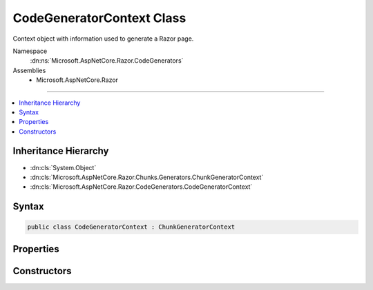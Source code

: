 

CodeGeneratorContext Class
==========================






Context object with information used to generate a Razor page.


Namespace
    :dn:ns:`Microsoft.AspNetCore.Razor.CodeGenerators`
Assemblies
    * Microsoft.AspNetCore.Razor

----

.. contents::
   :local:



Inheritance Hierarchy
---------------------


* :dn:cls:`System.Object`
* :dn:cls:`Microsoft.AspNetCore.Razor.Chunks.Generators.ChunkGeneratorContext`
* :dn:cls:`Microsoft.AspNetCore.Razor.CodeGenerators.CodeGeneratorContext`








Syntax
------

.. code-block:: csharp

    public class CodeGeneratorContext : ChunkGeneratorContext








.. dn:class:: Microsoft.AspNetCore.Razor.CodeGenerators.CodeGeneratorContext
    :hidden:

.. dn:class:: Microsoft.AspNetCore.Razor.CodeGenerators.CodeGeneratorContext

Properties
----------

.. dn:class:: Microsoft.AspNetCore.Razor.CodeGenerators.CodeGeneratorContext
    :noindex:
    :hidden:

    
    .. dn:property:: Microsoft.AspNetCore.Razor.CodeGenerators.CodeGeneratorContext.Checksum
    
        
    
        
        Gets or sets the <code>SHA1</code> based checksum for the file whose location is defined by
        :dn:prop:`Microsoft.AspNetCore.Razor.Chunks.Generators.ChunkGeneratorContext.SourceFile`\.
    
        
        :rtype: System.String
    
        
        .. code-block:: csharp
    
            public string Checksum
            {
                get;
                set;
            }
    
    .. dn:property:: Microsoft.AspNetCore.Razor.CodeGenerators.CodeGeneratorContext.ErrorSink
    
        
    
        
        Used to aggregate :any:`Microsoft.AspNetCore.Razor.RazorError`\s.
    
        
        :rtype: Microsoft.AspNetCore.Razor.ErrorSink
    
        
        .. code-block:: csharp
    
            public ErrorSink ErrorSink
            {
                get;
            }
    
    .. dn:property:: Microsoft.AspNetCore.Razor.CodeGenerators.CodeGeneratorContext.ExpressionRenderingMode
    
        
    
        
        The current C# rendering mode.
    
        
        :rtype: Microsoft.AspNetCore.Razor.CodeGenerators.ExpressionRenderingMode
    
        
        .. code-block:: csharp
    
            public ExpressionRenderingMode ExpressionRenderingMode
            {
                get;
                set;
            }
    
    .. dn:property:: Microsoft.AspNetCore.Razor.CodeGenerators.CodeGeneratorContext.TargetWriterName
    
        
    
        
        The C# writer to write :any:`Microsoft.AspNetCore.Razor.Chunks.Chunk` information to.
    
        
        :rtype: System.String
    
        
        .. code-block:: csharp
    
            public string TargetWriterName
            {
                get;
                set;
            }
    

Constructors
------------

.. dn:class:: Microsoft.AspNetCore.Razor.CodeGenerators.CodeGeneratorContext
    :noindex:
    :hidden:

    
    .. dn:constructor:: Microsoft.AspNetCore.Razor.CodeGenerators.CodeGeneratorContext.CodeGeneratorContext(Microsoft.AspNetCore.Razor.Chunks.Generators.ChunkGeneratorContext, Microsoft.AspNetCore.Razor.ErrorSink)
    
        
    
        
        Instantiates a new instance of the :any:`Microsoft.AspNetCore.Razor.CodeGenerators.CodeGeneratorContext` object.
    
        
    
        
        :param generatorContext: A :any:`Microsoft.AspNetCore.Razor.Chunks.Generators.ChunkGeneratorContext` to copy information from.
        
        :type generatorContext: Microsoft.AspNetCore.Razor.Chunks.Generators.ChunkGeneratorContext
    
        
        :param errorSink: 
            The :dn:prop:`Microsoft.AspNetCore.Razor.CodeGenerators.CodeGeneratorContext.ErrorSink` used to collect :any:`Microsoft.AspNetCore.Razor.RazorError`\s encountered
            when parsing the current Razor document.
        
        :type errorSink: Microsoft.AspNetCore.Razor.ErrorSink
    
        
        .. code-block:: csharp
    
            public CodeGeneratorContext(ChunkGeneratorContext generatorContext, ErrorSink errorSink)
    


